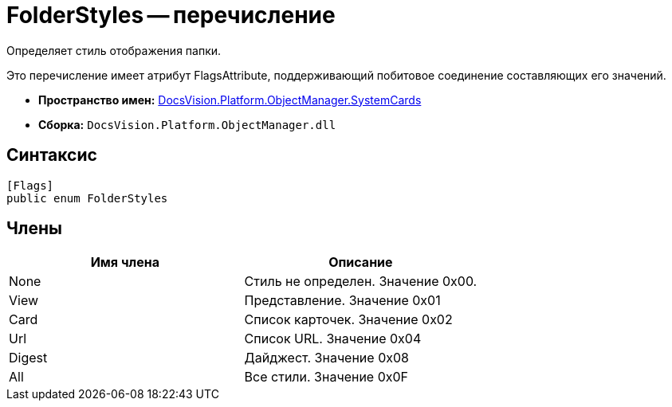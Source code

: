 = FolderStyles -- перечисление

Определяет стиль отображения папки.

Это перечисление имеет атрибут FlagsAttribute, поддерживающий побитовое соединение составляющих его значений.

* *Пространство имен:* xref:api/DocsVision/Platform/ObjectManager/SystemCards/SystemCards_NS.adoc[DocsVision.Platform.ObjectManager.SystemCards]
* *Сборка:* `DocsVision.Platform.ObjectManager.dll`

== Синтаксис

[source,csharp]
----
[Flags]
public enum FolderStyles
----

== Члены

[cols=",",options="header"]
|===
|Имя члена |Описание
|None |Стиль не определен. Значение 0x00.
|View |Представление. Значение 0x01
|Card |Список карточек. Значение 0x02
|Url |Список URL. Значение 0x04
|Digest |Дайджест. Значение 0x08
|All |Все стили. Значение 0x0F
|===
